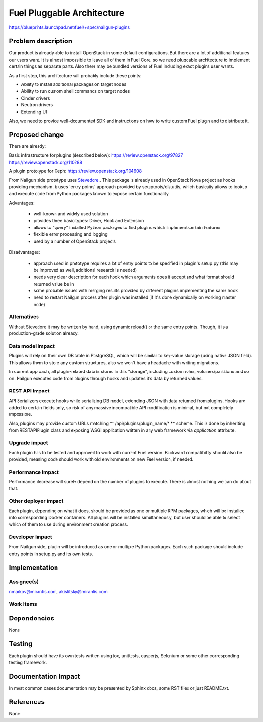 ..
 This work is licensed under a Creative Commons Attribution 3.0 Unported
 License.

 http://creativecommons.org/licenses/by/3.0/legalcode

===========================
Fuel Pluggable Architecture
===========================

https://blueprints.launchpad.net/fuel/+spec/nailgun-plugins

Problem description
===================

Our product is already able to install OpenStack in some default
configurations. But there are a lot of additional features our users want.
It is almost impossible to leave all of them in Fuel Core, so we need
pluggable architecture to implement certain things as separate parts. Also
there may be bundled versions of Fuel including exact plugins user wants.

As a first step, this architecture will probably include these points:

* Ability to install additional packages on target nodes
* Ability to run custom shell commands on target nodes
* Cinder drivers
* Neutron drivers
* Extending UI

Also, we need to provide well-documented SDK and instructions on how to write
custom Fuel plugin and to distribute it.

Proposed change
===============

There are already:

Basic infrastructure for plugins (described below):
https://review.openstack.org/97827
https://review.openstack.org/110288

A plugin prototype for Ceph:
https://review.openstack.org/104608

From Nailgun side prototype uses `Stevedore <http://stevedore.readthedocs.org/en/latest/>`_..
This package is already used in OpenStack Nova project as hooks providing
mechanism. It uses 'entry points' approach provided by setuptools/distutils,
which basically allows to lookup and execute code from Python packages
known to expose certain functionality.

Advantages:

  * well-known and widely used solution
  * provides three basic types: Driver, Hook and Extension
  * allows to "query" installed Python packages to find plugins which
    implement certain features
  * flexible error processing and logging
  * used by a number of OpenStack projects

Disadvantages:

  * approach used in prototype requires a lot of entry points to be specified
    in plugin's setup.py (this may be improved as well, additional research
    is needed)
  * needs very clear description for each hook which arguments does it accept
    and what format should returned value be in
  * some probable issues with merging results provided by different plugins
    implementing the same hook
  * need to restart Nailgun process after plugin was installed (if it's done
    dynamically on working master node)


Alternatives
------------

Without Stevedore it may be written by hand, using dynamic reload() or the
same entry points. Though, it is a production-grade solution already.

Data model impact
-----------------

Plugins will rely on their own DB table in PostgreSQL, which will be similar
to key-value storage (using native JSON field). This allows them to store
any custom structures, also we won't have a headache with writing migrations.

In current approach, all plugin-related data is stored in this "storage",
including custom roles, volumes/partitions and so on. Nailgun executes code
from plugins through hooks and updates it's data by returned values.

REST API impact
---------------

API Serializers execute hooks while serializing DB model, extending JSON
with data returned from plugins. Hooks are added to certain fields only, so
risk of any massive incompatible API modification is minimal, but not
completely impossible.

Also, plugins may provide custom URLs matching ** /api/plugins/plugin_name/* **
scheme. This is done by inheriting from RESTAPIPlugin class and exposing
WSGI application written in any web framework via *application* attribute.

Upgrade impact
--------------

Each plugin has to be tested and approved to work with current Fuel version.
Backward compatibility should also be provided, meaning code should work with
old environments on new Fuel version, if needed.

Performance Impact
------------------

Performance decrease will surely depend on the number of plugins to execute.
There is almost nothing we can do about that.

Other deployer impact
---------------------

Each plugin, depending on what it does, should be provided as one or multiple
RPM packages, which will be installed into corresponding Docker containers.
All plugins will be installed simultaneously, but user should be able to
select which of them to use during environment creation process.

Developer impact
----------------

From Nailgun side, plugin will be introduced as one or multiple Python
packages. Each such package should include entry points in setup.py and its
own tests.

Implementation
==============

Assignee(s)
-----------

nmarkov@mirantis.com, akislitsky@mirantis.com

Work Items
----------

Dependencies
============

None

Testing
=======

Each plugin should have its own tests written using tox, unittests, casperjs,
Selenium or some other corresponding testing framework.

Documentation Impact
====================

In most common cases documentation may be presented by Sphinx docs, some RST
files or just README.txt.

References
==========

None
